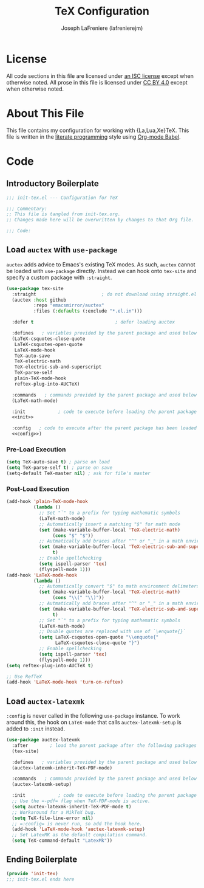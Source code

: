 #+TITLE: TeX Configuration
#+AUTHOR: Joseph LaFreniere (lafrenierejm)
#+EMAIL: joseph@lafreniere.xyz

* License
  All code sections in this file are licensed under [[https://gitlab.com/lafrenierejm/dotfiles/blob/master/LICENSE][an ISC license]] except when otherwise noted.
  All prose in this file is licensed under [[https://creativecommons.org/licenses/by/4.0/][CC BY 4.0]] except when otherwise noted.

* About This File
  This file contains my configuration for working with {La,Lua,Xe}TeX.
  This file is written in the [[https://en.wikipedia.org/wiki/Literate_programming][literate programming]] style using [[http://orgmode.org/worg/org-contrib/babel/][Org-mode Babel]].

* Code
** Introductory Boilerplate
   #+BEGIN_SRC emacs-lisp :tangle yes
     ;;; init-tex.el --- Configuration for TeX

     ;;; Commentary:
     ;; This file is tangled from init-tex.org.
     ;; Changes made here will be overwritten by changes to that Org file.

     ;;; Code:
   #+END_SRC

** Load =auctex= with =use-package=
   =auctex= adds advice to Emacs's existing TeX modes.
   As such, =auctex= cannot be loaded with =use-package= directly.
   Instead we can hook onto =tex-site= and specify a custom package with =:straight=.

   #+BEGIN_SRC emacs-lisp :tangle yes :noweb yes
     (use-package tex-site
       :straight                        ; do not download using straight.el
       (auctex :host github
               :repo "emacsmirror/auctex"
               :files (:defaults (:exclude "*.el.in")))

       :defer t                              ; defer loading auctex

       :defines   ; variables provided by the parent package and used below
       (LaTeX-csquotes-close-quote
        LaTeX-csquotes-open-quote
        LaTeX-mode-hook
        TeX-auto-save
        TeX-electric-math
        TeX-electric-sub-and-superscript
        TeX-parse-self
        plain-TeX-mode-hook
        reftex-plug-into-AUCTeX)

       :commands   ; commands provided by the parent package and used below
       (LaTeX-math-mode)

       :init            ; code to execute before loading the parent package
       <<init>>

       :config   ; code to execute after the parent package has been loaded
       <<config>>)
   #+END_SRC

*** Pre-Load Execution
    :PROPERTIES:
    :noweb-ref: init
    :END:

    #+BEGIN_SRC emacs-lisp
      (setq TeX-auto-save t) ; parse on load
      (setq TeX-parse-self t) ; parse on save
      (setq-default TeX-master nil) ; ask for file's master
    #+END_SRC

*** Post-Load Execution
    :PROPERTIES:
    :noweb-ref: config
    :END:

    #+BEGIN_SRC emacs-lisp
      (add-hook 'plain-TeX-mode-hook
                (lambda ()
                  ;; Set "`" to a prefix for typing mathematic symbols
                  (LaTeX-math-mode)
                  ;; Automatically insert a matching "$" for math mode
                  (set (make-variable-buffer-local 'TeX-electric-math)
                       (cons "$" "$"))
                  ;; Autmatically add braces after "^" or "_" in a math environment
                  (set (make-variable-buffer-local 'TeX-electric-sub-and-superscript)
                       t)
                  ;; Enable spellchecking
                  (setq ispell-parser 'tex)
                  (flyspell-mode 1)))
      (add-hook 'LaTeX-mode-hook
                (lambda ()
                  ;; Automatically convert "$" to math environment delimeters
                  (set (make-variable-buffer-local 'TeX-electric-math)
                       (cons "\\(" "\\)"))
                  ;; Autmatically add braces after "^" or "_" in a math environment
                  (set (make-variable-buffer-local 'TeX-electric-sub-and-superscript)
                       t)
                  ;; Set "`" to a prefix for typing mathematic symbols
                  (LaTeX-math-mode)
                  ;; Double quotes are replaced with use of `\enquote{}`
                  (setq LaTeX-csquotes-open-quote "\\enquote{"
                        LaTeX-csquotes-close-quote "}")
                  ;; Enable spellchecking
                  (setq ispell-parser 'tex)
                  (flyspell-mode 1)))
      (setq reftex-plug-into-AUCTeX t)

      ;; Use RefTeX
      (add-hook 'LaTeX-mode-hook 'turn-on-reftex)
    #+END_SRC

** Load =auctex-latexmk=
   =:config= is never called in the following =use-package= instance.
   To work around this, the hook on =LaTeX-mode= that calls =auctex-latexmk-setup= is added to =:init= instead.

   #+BEGIN_SRC emacs-lisp :tangle yes :noweb yes
     (use-package auctex-latexmk
       :after        ; load the parent package after the following packages
       (tex-site)

       :defines   ; variables provided by the parent package and used below
       (auctex-latexmk-inherit-TeX-PDF-mode)

       :commands   ; commands provided by the parent package and used below
       (auctex-latexmk-setup)

       :init            ; code to execute before loading the parent package
       ;; Use the =-pdf= flag when TeX-PDF-mode is active.
       (setq auctex-latexmk-inherit-TeX-PDF-mode t)
       ;; Workaround for a MikTeX bug.
       (setq TeX-file-line-error nil)
       ;; =:config= is never run, so add the hook here.
       (add-hook 'LaTeX-mode-hook 'auctex-latexmk-setup)
       ;; Set LatexMK as the default compilation command.
       (setq TeX-command-default "LatexMk"))
   #+END_SRC

** Ending Boilerplate
   #+BEGIN_SRC emacs-lisp :tangle yes
     (provide 'init-tex)
     ;;; init-tex.el ends here
   #+END_SRC
